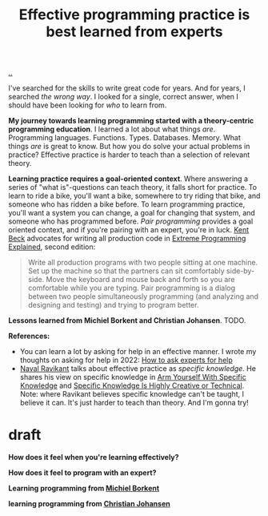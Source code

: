 :PROPERTIES:
:ID: fc785354-a104-46fb-a8b3-ef9329c80cbc
:END:
#+TITLE: Effective programming practice is best learned from experts

[[file:..][..]]

I've searched for the skills to write great code for years.
And for years, I searched /the wrong way/.
I looked for a single, correct answer, when I should have been looking for /who/ to learn from.

*My journey towards learning programming started with a theory-centric programming education*.
I learned a lot about what things /are/.
Programming languages.
Functions.
Types.
Databases.
Memory.
What things /are/ is great to know.
But how you do solve your actual problems in practice?
Effective practice is harder to teach than a selection of relevant theory.

*Learning practice requires a goal-oriented context*.
Where answering a series of "what is"-questions can teach theory, it falls short for practice.
To learn to ride a bike, you'll want a bike, somewhere to try riding that bike, and someone who has ridden a bike before.
To learn programming practice, you'll want a system you can change, a goal for changing that system, and someone who has programmed before.
/Pair programming/ provides a goal oriented context, and if you're pairing with an expert, you're in luck.
[[id:9A98EB07-B6D8-4A64-AB1A-4E32F8722272][Kent Beck]] advocates for writing all production code in [[id:1bb82385-120d-46a8-9391-18f860093c84][Extreme Programming Explained]], second edition:

#+begin_quote
Write all production programs with two people sitting at one machine.
Set up the machine so that the partners can sit comfortably side-by-side.
Move the keyboard and mouse back and forth so you are comfortable while you are typing.
Pair programming is a dialog between two people simultaneously programming (and analyzing and designing and testing) and trying to program better.
#+end_quote

*Lessons learned from Michiel Borkent and Christian Johansen*.
TODO.

*References:*

- You can learn a lot by asking for help in an effective manner.
  I wrote my thoughts on asking for help in 2022: [[id:55261ada-7ca6-4c94-88f5-446a9b35e5c4][How to ask experts for help]]
- [[id:2fa8665d-ba3e-4442-b82c-4e1d92780d61][Naval Ravikant]] talks about effective practice as /specific knowledge/.
  He shares his view on specific knowledge in [[https://nav.al/specific-knowledge][Arm Yourself With Specific Knowledge]]
  and [[https://nav.al/creative-technical][Specific Knowledge Is Highly Creative or Technical]].
  Note: where Ravikant believes specific knowledge can't be taught, I believe it can.
  It's just harder to teach than theory.
  And I'm gonna try!

* draft
*How does it feel when you're learning effectively?*

*How does it feel to program with an expert?*

*Learning programming from [[id:7688bf50-5c2c-49b2-9efc-fcf21a539af4][Michiel Borkent]]*

*learning programming from [[id:05a34792-5bd2-43d6-8c0f-6ca62c01b626][Christian Johansen]]*
